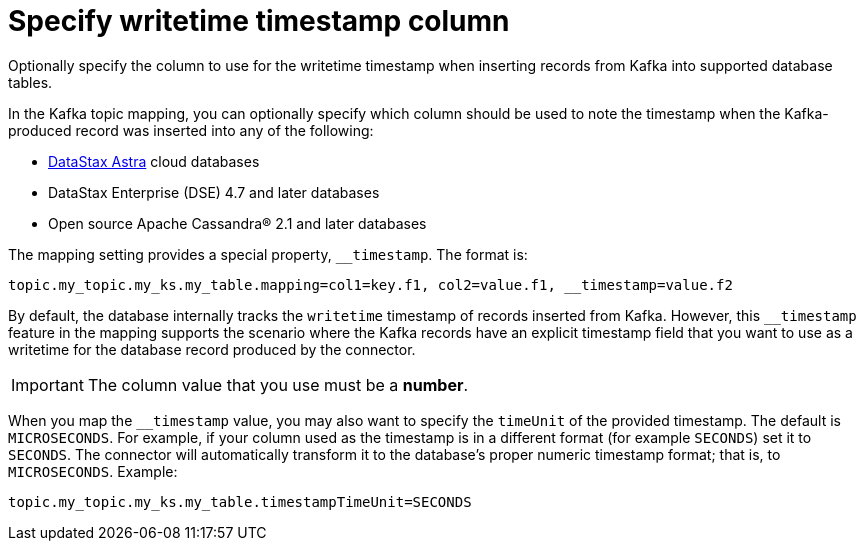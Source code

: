[#kafkaColumnWritetimeTimestamp]
= Specify writetime timestamp column
:imagesdir: _images

Optionally specify the column to use for the writetime timestamp when inserting records from Kafka into supported database tables.

In the Kafka topic mapping, you can optionally specify which column should be used to note the timestamp when the Kafka-produced record was inserted into any of the following:

* https://docs.astra.datastax.com/docs[DataStax Astra] cloud databases
* DataStax Enterprise (DSE) 4.7 and later databases
* Open source Apache Cassandra® 2.1 and later databases

The mapping setting provides a special property, `__timestamp`.
The format is:

----
topic.my_topic.my_ks.my_table.mapping=col1=key.f1, col2=value.f1, __timestamp=value.f2
----

By default, the database internally tracks the `writetime` timestamp of records inserted from Kafka.
However, this `__timestamp` feature in the mapping supports the scenario where the Kafka records have an explicit timestamp field that you want to use as a writetime for the database record produced by the connector.

IMPORTANT: The column value that you use must be a *number*.

When you map the `__timestamp` value, you may also want to specify the `timeUnit` of the provided timestamp.
The default is `MICROSECONDS`.
For example, if your column used as the timestamp is in a different format (for example `SECONDS`) set it to `SECONDS`.
The connector will automatically transform it to the database's proper numeric timestamp format;
that is, to `MICROSECONDS`.
Example:

----
topic.my_topic.my_ks.my_table.timestampTimeUnit=SECONDS
----
